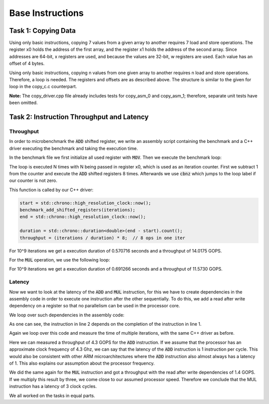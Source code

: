 Base Instructions
=================

Task 1: Copying Data
--------------------

Using only basic instructions, copying 7 values from a given array to another requires 7 
load and store operations. The register x0 holds the address of the first array, and the 
register x1 holds the address of the second array. Since addresses are 64-bit, x registers 
are used, and because the values are 32-bit, w registers are used. Each value has an offset 
of 4 bytes.

.. code-block:: text
    :linenos:
    
    copy_asm_0:

        ldr w2, [x0, #0]      // w2 = a[0]
        str w2, [x1, #0]      // b[0] = w2

        ldr w3, [x0, #4]      // w3 = a[1]
        str w3, [x1, #4]      // b[1] = w3

        ldr w4, [x0, #8]      // w4 = a[2]
        str w4, [x1, #8]      // b[2] = w4

        ldr w5, [x0, #12]     // w5 = a[3]
        str w5, [x1, #12]     // b[3] = w5

        ldr w6, [x0, #16]     // w6 = a[4]
        str w6, [x1, #16]     // b[4] = w6

        ldr w7, [x0, #20]     // w7 = a[5]
        str w7, [x1, #20]     // b[5] = w7

        ldr w2, [x0, #24]     // reusing w2 = a[6]
        str w2, [x1, #24]     // b[6] = w2

        ret

Using only basic instructions, copying n values from one given array to another 
requires n load and store operations. Therefore, a loop is needed. The registers 
and offsets are as described above. The structure is similar to the given for loop 
in the copy_c.c counterpart.

.. code-block:: text
    :linenos:

    copy_asm_1:
        
        mov     x3, #0              // i = 0

    loop_start:
        cmp     x3, x0              // compare i with n
        b.ge    loop_end            // if i >= n, break

        lsl     x4, x3, #2          // x4 = i * 4 (offset in bytes)

        ldr     w5, [x1, x4]        // w5 = a[i]
        str     w5, [x2, x4]        // b[i] = w5

        add     x3, x3, #1          // i++

        b       loop_start          // repeat

    loop_end:
        ret

**Note:** The copy_driver.cpp file already includes tests for copy_asm_0 and copy_asm_1; therefore, separate unit tests have been omitted.

Task 2: Instruction Throughput and Latency
------------------------------------------

Throughput
``````````
In order to microbenchmark the :code:`ADD` shifted register, we write an assembly script containing the benchmark and a C++ driver executing the benchmark and taking the execution time.

In the benchmark file we first initialize all used register with :code:`MOV`. 
Then we execute the benchmark loop:

.. code-block:: text
    :linenos:

    loop:
        sub x0, x0, #1

        add x1, x1, x2, lsl #1
        add x3, x3, x4, lsr #1
        add x5, x5, x6, lsl #2
        add x7, x7, x8, asr #1

        add x9, x9, x10, lsl #1
        add x11, x11, x12, lsr #1
        add x13, x13, x14, lsl #2
        add x15, x15, x16, asr #1

        cbnz x0, loop

The loop is executed N times with N being passed in register x0, which is used as an iteration counter. First we subtract 1 from the counter and execute the :code:`ADD` shifted registers 8 times.
Afterwards we use :code:`cbnz` which jumps to the loop label if our counter is not zero.

This function is called by our C++ driver:

.. code-block:: C++

    start = std::chrono::high_resolution_clock::now();
    benchmark_add_shifted_registers(iterations);
    end = std::chrono::high_resolution_clock::now();

    duration = std::chrono::duration<double>(end - start).count();
    throughput = (iterations / duration) * 8;  // 8 ops in one iter

For 10^9 iterations we get a execution duration of 0.570716 seconds and a throughput of 14.0175 GOPS.

For the :code:`MUL` operation, we use the following loop:

.. code-block:: text
    :linenos:

    loop:
        sub x0, x0, #1

        mul x1, x1, x2
        mul x3, x3, x4
        mul x5, x5, x6
        mul x7, x7, x8

        mul x9, x9, x10
        mul x11, x11, x12
        mul x13, x13, x14
        mul x15, x15, x16

        cbnz x0, loop

For 10^9 iterations we get a execution duration of 0.691266 seconds and a throughput of 11.5730 GOPS.


Latency
```````

Now we want to look at the latency of the :code:`ADD` and :code:`MUL` instruction, for this we have to create dependencies in the assembly code in order to execute one instruction after the other sequentially.
To do this, we add a read after write dependency on a register so that no parallelism can be used in the processor core.

We loop over such dependencies in the assembly code:

.. code-block:: text
    :linenos:

    add x1, x16, x17
    add x2, x1, x17
    add x3, x2, x17
    add x4, x3, x17

As one can see, the instruction in line 2 depends on the completion of the instruction in line 1.

Again we loop over this code and measure the time of multiple iterations, with the same C++ driver as before.

Here we can measured a throughput of 4.3 GOPS for the :code:`ADD` instruction.
If we assume that the processor has an approximate clock frequency of 4.3 Ghz, we can say that the latency of the :code:`ADD` instruction is 1 instruction per cycle.
This would also be consistent with other ARM microarchitectures where the :code:`ADD` instruction also almost always has a latency of 1.
This also explains our assumption about the processor frequency.

We did the same again for the :code:`MUL` instruction and got a throughput with the read after write dependencies of 1.4 GOPS.
If we multiply this result by three, we come close to our assumed processor speed.
Therefore we conclude that the MUL instruction has a latency of 3 clock cycles. 

We all worked on the tasks in equal parts.